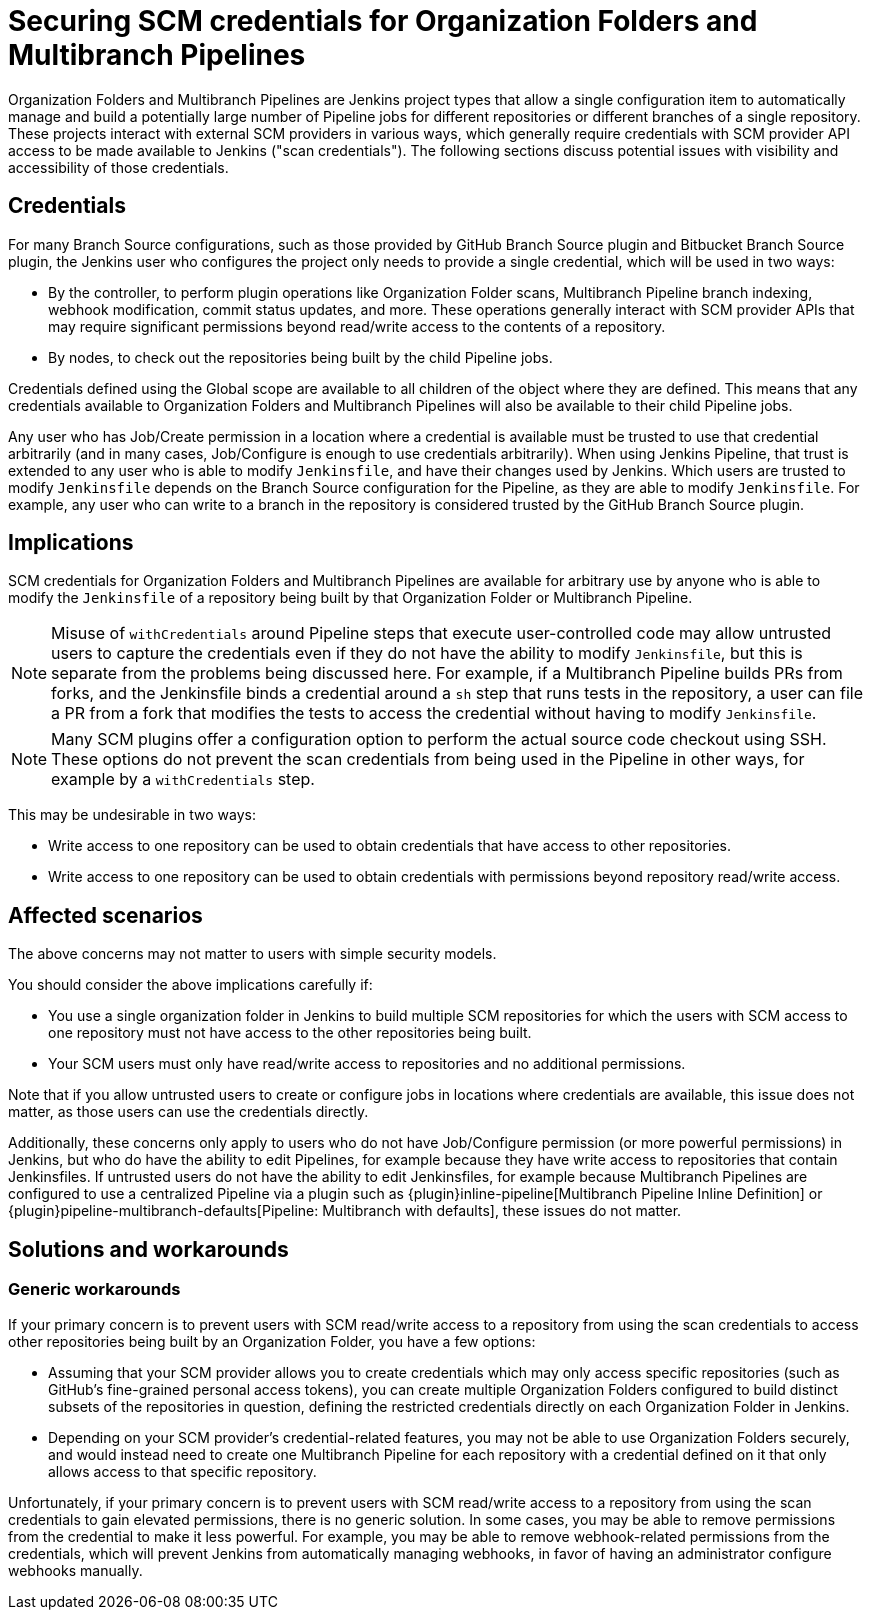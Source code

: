 = Securing SCM credentials for Organization Folders and Multibranch Pipelines

Organization Folders and Multibranch Pipelines are Jenkins project types that allow a single configuration item to automatically manage and build a potentially large number of Pipeline jobs for different repositories or different branches of a single repository.
These projects interact with external SCM providers in various ways, which generally require credentials with SCM provider API access to be made available to Jenkins ("scan credentials").
The following sections discuss potential issues with visibility and accessibility of those credentials.

== Credentials

For many Branch Source configurations, such as those provided by GitHub Branch Source plugin and Bitbucket Branch Source plugin, the Jenkins user who configures the project only needs to provide a single credential, which will be used in two ways:

* By the controller, to perform plugin operations like Organization Folder scans, Multibranch Pipeline branch indexing, webhook modification, commit status updates, and more. These operations generally interact with SCM provider APIs that may require significant permissions beyond read/write access to the contents of a repository.
* By nodes, to check out the repositories being built by the child Pipeline jobs.

Credentials defined using the Global scope are available to all children of the object where they are defined.
This means that any credentials available to Organization Folders and Multibranch Pipelines will also be available to their child Pipeline jobs.

Any user who has Job/Create permission in a location where a credential is available must be trusted to use that credential arbitrarily (and in many cases, Job/Configure is enough to use credentials arbitrarily).
When using Jenkins Pipeline, that trust is extended to any user who is able to modify `Jenkinsfile`, and have their changes used by Jenkins.
Which users are trusted to modify `Jenkinsfile` depends on the Branch Source configuration for the Pipeline, as they are able to modify `Jenkinsfile`.
For example, any user who can write to a branch in the repository is considered trusted by the GitHub Branch Source plugin.

== Implications

SCM credentials for Organization Folders and Multibranch Pipelines are available for arbitrary use by anyone who is able to modify the `Jenkinsfile` of a repository being built by that Organization Folder or Multibranch Pipeline.

[NOTE]
====
Misuse of `withCredentials` around Pipeline steps that execute user-controlled code may allow untrusted users to capture the credentials even if they do not have the ability to modify `Jenkinsfile`, but this is separate from the problems being discussed here.
For example, if a Multibranch Pipeline builds PRs from forks, and the Jenkinsfile binds a credential around a `sh` step that runs tests in the repository, a user can file a PR from a fork that modifies the tests to access the credential without having to modify `Jenkinsfile`.
====

[NOTE]
====
Many SCM plugins offer a configuration option to perform the actual source code checkout using SSH. These options do not prevent the scan credentials from being used in the Pipeline in other ways, for example by a `withCredentials` step.
====

This may be undesirable in two ways:

* Write access to one repository can be used to obtain credentials that have access to other repositories.
* Write access to one repository can be used to obtain credentials with permissions beyond repository read/write access.

== Affected scenarios

The above concerns may not matter to users with simple security models.

You should consider the above implications carefully if:

* You use a single organization folder in Jenkins to build multiple SCM repositories for which the users with SCM access to one repository must not have access to the other repositories being built.
* Your SCM users must only have read/write access to repositories and no additional permissions.

Note that if you allow untrusted users to create or configure jobs in locations where credentials are available, this issue does not matter, as those users can use the credentials directly.

Additionally, these concerns only apply to users who do not have Job/Configure permission (or more powerful permissions) in Jenkins, but who do have the ability to edit Pipelines, for example because they have write access to repositories that contain Jenkinsfiles.
If untrusted users do not have the ability to edit Jenkinsfiles, for example because Multibranch Pipelines are configured to use a centralized Pipeline via a plugin such as {plugin}inline-pipeline[Multibranch Pipeline Inline Definition] or {plugin}pipeline-multibranch-defaults[Pipeline: Multibranch with defaults], these issues do not matter.

== Solutions and workarounds

=== Generic workarounds

If your primary concern is to prevent users with SCM read/write access to a repository from using the scan credentials to access other repositories being built by an Organization Folder, you have a few options:

* Assuming that your SCM provider allows you to create credentials which may only access specific repositories (such as GitHub's fine-grained personal access tokens), you can create multiple Organization Folders configured to build distinct subsets of the repositories in question, defining the restricted credentials directly on each Organization Folder in Jenkins.
* Depending on your SCM provider's credential-related features, you may not be able to use Organization Folders securely, and would instead need to create one Multibranch Pipeline for each repository with a credential defined on it that only allows access to that specific repository.

Unfortunately, if your primary concern is to prevent users with SCM read/write access to a repository from using the scan credentials to gain elevated permissions, there is no generic solution.
In some cases, you may be able to remove permissions from the credential to make it less powerful.
For example, you may be able to remove webhook-related permissions from the credentials, which will prevent Jenkins from automatically managing webhooks, in favor of having an administrator configure webhooks manually.

// TODO: Update and uncomment once https://github.com/jenkinsci/github-branch-source-plugin/pull/822 is released.
////
=== Enhanced GitHub App Credentials

If you are using GitHub Branch Source Plugin with GitHub App Credentials, the plugin offers various features as of version TODO that can be used to improve security.
See TODO.
////